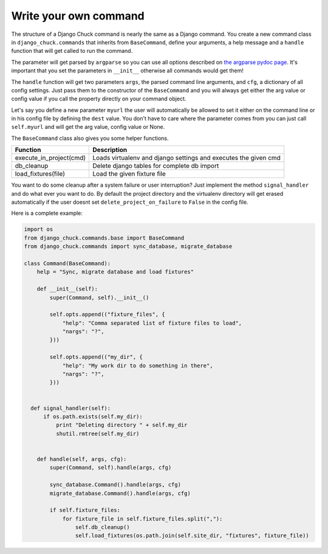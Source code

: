 Write your own command
======================

The structure of a Django Chuck command is nearly the same as a Django command. You create a new command class in ``django_chuck.commands`` that inherits from ``BaseCommand``, define your arguments, a help message and a ``handle`` function that will get called to run the command.

The parameter will get parsed by ``argparse`` so you can use all options described on `the argparse pydoc page <http://docs.python.org/library/argparse.html>`_. It's important that you set the parameters in ``__init__`` otherwise all commands would get them!

The ``handle`` function will get two parameters ``args``, the parsed command line arguments, and ``cfg``, a dictionary of all config settings. Just pass them to the constructor of the ``BaseCommand`` and you will always get either the arg value or config value if you call the property directly on your command object.

Let's say you define a new parameter ``myurl`` the user will automatically be allowed to set it either on the command line or in his config file by defining the ``dest`` value. You don't have to care where the parameter comes from you can just call ``self.myurl`` and will get the arg value, config value or None.

The ``BaseCommand`` class also gives you some helper functions.

======================= ==============
Function                Description
======================= ==============
execute_in_project(cmd) Loads virtualenv and django settings and executes the given cmd
db_cleanup              Delete django tables for complete db import
load_fixtures(file)     Load the given fixture file
======================= ==============

You want to do some cleanup after a system failure or user interruption? Just implement the method ``signal_handler`` and do what ever you want to do. By default the project directory and the virtualenv directory will get erased automatically if the user doesnt set ``delete_project_on_failure`` to ``False`` in the config file.

Here is a complete example:

.. code-block:: python

  import os
  from django_chuck.commands.base import BaseCommand
  from django_chuck.commands import sync_database, migrate_database

  class Command(BaseCommand):
      help = "Sync, migrate database and load fixtures"

      def __init__(self):
          super(Command, self).__init__()

          self.opts.append(("fixture_files", {
              "help": "Comma separated list of fixture files to load",
              "nargs": "?",
          }))

          self.opts.append(("my_dir", {
              "help": "My work dir to do something in there",
              "nargs": "?",
          }))


    def signal_handler(self):
        if os.path.exists(self.my_dir):
            print "Deleting directory " + self.my_dir
            shutil.rmtree(self.my_dir)


      def handle(self, args, cfg):
          super(Command, self).handle(args, cfg)

          sync_database.Command().handle(args, cfg)
          migrate_database.Command().handle(args, cfg)

          if self.fixture_files:
              for fixture_file in self.fixture_files.split(","):
                  self.db_cleanup()
                  self.load_fixtures(os.path.join(self.site_dir, "fixtures", fixture_file))
